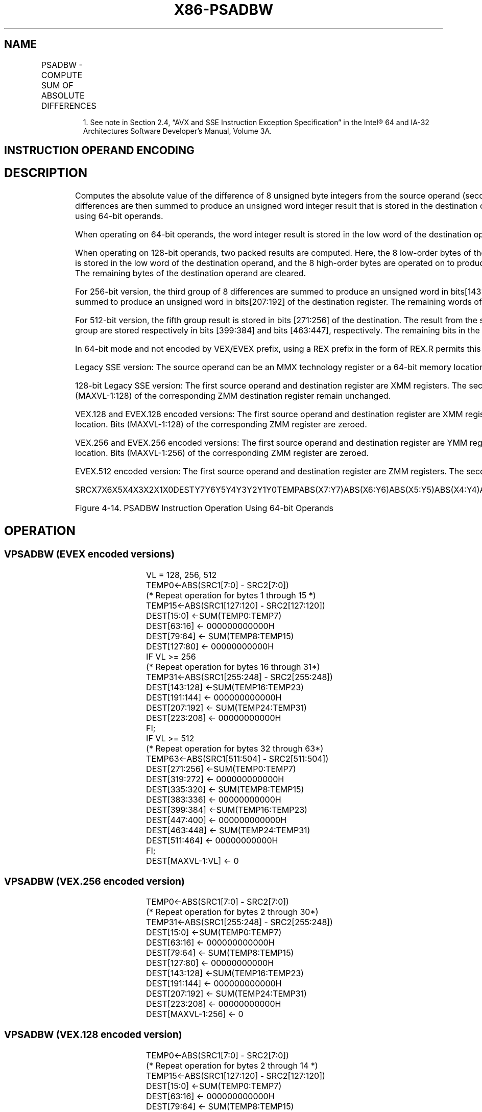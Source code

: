 .nh
.TH "X86-PSADBW" "7" "May 2019" "TTMO" "Intel x86-64 ISA Manual"
.SH NAME
PSADBW - COMPUTE SUM OF ABSOLUTE DIFFERENCES
.TS
allbox;
l l l l l 
l l l l l .
\fB\fCOpcode/Instruction\fR	\fB\fCOp/En\fR	\fB\fC64/32 bit Mode Support\fR	\fB\fCCPUID Feature Flag\fR	\fB\fCDescription\fR
NP 0F F6 /mm1, mm2/m64	A	V/V	SSE	T{
Computes the absolute differences of the packed unsigned byte integers from mm1; differences are then summed to produce an unsigned word integer result.
T}
66 0F F6 /xmm2/m128	A	V/V	SSE2	T{
Computes the absolute differences of the packed unsigned byte integers from xmm1; the 8 low differences and 8 high differences are then summed separately to produce two unsigned word integer results.
T}
T{
VEX.128.66.0F.WIG F6 /r VPSADBW xmm1, xmm2, xmm3/m128
T}
	B	V/V	AVX	T{
Computes the absolute differences of the packed unsigned byte integers from xmm2; the 8 low differences and 8 high differences are then summed separately to produce two unsigned word integer results.
T}
T{
VEX.256.66.0F.WIG F6 /r VPSADBW ymm1, ymm2, ymm3/m256
T}
	B	V/V	AVX2	T{
Computes the absolute differences of the packed unsigned byte integers from ymm2; then each consecutive 8 differences are summed separately to produce four unsigned word integer results.
T}
T{
EVEX.128.66.0F.WIG F6 /r VPSADBW xmm1, xmm2, xmm3/m128
T}
	C	V/V	AVX512VL AVX512BW	T{
Computes the absolute differences of the packed unsigned byte integers from xmm3 /m128 and xmm2; then each consecutive 8 differences are summed separately to produce four unsigned word integer results.
T}
T{
EVEX.256.66.0F.WIG F6 /r VPSADBW ymm1, ymm2, ymm3/m256
T}
	C	V/V	AVX512VL AVX512BW	T{
Computes the absolute differences of the packed unsigned byte integers from ymm3 /m256 and ymm2; then each consecutive 8 differences are summed separately to produce four unsigned word integer results.
T}
T{
EVEX.512.66.0F.WIG F6 /r VPSADBW zmm1, zmm2, zmm3/m512
T}
	C	V/V	AVX512BW	T{
Computes the absolute differences of the packed unsigned byte integers from zmm3 /m512 and zmm2; then each consecutive 8 differences are summed separately to produce four unsigned word integer results.
T}
.TE

.PP
.RS

.PP
1\&. See note in Section 2.4, “AVX and SSE Instruction Exception
Specification” in the Intel® 64 and IA\-32 Architectures Software
Developer’s Manual, Volume 3A.

.RE

.SH INSTRUCTION OPERAND ENCODING
.TS
allbox;
l l l l l l 
l l l l l l .
Op/En	Tuple Type	Operand 1	Operand 2	Operand 3	Operand 4
A	NA	ModRM:reg (r, w)	ModRM:r/m (r)	NA	NA
B	NA	ModRM:reg (w)	VEX.vvvv (r)	ModRM:r/m (r)	NA
C	Full Mem	ModRM:reg (w)	EVEX.vvvv	ModRM:r/m (r)	NA
.TE

.SH DESCRIPTION
.PP
Computes the absolute value of the difference of 8 unsigned byte
integers from the source operand (second operand) and from the
destination operand (first operand). These 8 differences are then summed
to produce an unsigned word integer result that is stored in the
destination operand. Figure 4\-14 shows the operation of the PSADBW
instruction when using 64\-bit operands.

.PP
When operating on 64\-bit operands, the word integer result is stored in
the low word of the destination operand, and the remaining bytes in the
destination operand are cleared to all 0s.

.PP
When operating on 128\-bit operands, two packed results are computed.
Here, the 8 low\-order bytes of the source and destination operands are
operated on to produce a word result that is stored in the low word of
the destination operand, and the 8 high\-order bytes are operated on to
produce a word result that is stored in bits 64 through 79 of the
destination operand. The remaining bytes of the destination operand are
cleared.

.PP
For 256\-bit version, the third group of 8 differences are summed to
produce an unsigned word in bits[143:128] of the destination register
and the fourth group of 8 differences are summed to produce an unsigned
word in bits[207:192] of the destination register. The remaining words
of the destination are set to 0.

.PP
For 512\-bit version, the fifth group result is stored in bits
[271:256] of the destination. The result from the sixth group is
stored in bits [335:320]\&. The results for the seventh and eighth group
are stored respectively in bits [399:384] and bits [463:447],
respectively. The remaining bits in the destination are set to 0.

.PP
In 64\-bit mode and not encoded by VEX/EVEX prefix, using a REX prefix in
the form of REX.R permits this instruction to access additional
registers (XMM8\-XMM15).

.PP
Legacy SSE version: The source operand can be an MMX technology register
or a 64\-bit memory location. The destination operand is an MMX
technology register.

.PP
128\-bit Legacy SSE version: The first source operand and destination
register are XMM registers. The second source operand is an XMM register
or a 128\-bit memory location. Bits (MAXVL\-1:128) of the corresponding
ZMM destination register remain unchanged.

.PP
VEX.128 and EVEX.128 encoded versions: The first source operand and
destination register are XMM registers. The second source operand is an
XMM register or a 128\-bit memory location. Bits (MAXVL\-1:128) of the
corresponding ZMM register are zeroed.

.PP
VEX.256 and EVEX.256 encoded versions: The first source operand and
destination register are YMM registers. The second source operand is an
YMM register or a 256\-bit memory location. Bits (MAXVL\-1:256) of the
corresponding ZMM register are zeroed.

.PP
EVEX.512 encoded version: The first source operand and destination
register are ZMM registers. The second source operand is a ZMM register
or a 512\-bit memory location.

.PP
SRCX7X6X5X4X3X2X1X0DESTY7Y6Y5Y4Y3Y2Y1Y0TEMPABS(X7:Y7)ABS(X6:Y6)ABS(X5:Y5)ABS(X4:Y4)ABS(X3:Y3)ABS(X2:Y2)ABS(X1:Y1)ABS(X0:Y0)DEST00H00H00H00H00H00HSUM(TEMP7...TEMP0)

.PP
Figure 4\-14. PSADBW Instruction Operation Using 64\-bit Operands

.SH OPERATION
.SS VPSADBW (EVEX encoded versions)
.PP
.RS

.nf
VL = 128, 256, 512
TEMP0←ABS(SRC1[7:0] \- SRC2[7:0])
(* Repeat operation for bytes 1 through 15 *)
TEMP15←ABS(SRC1[127:120] \- SRC2[127:120])
DEST[15:0] ←SUM(TEMP0:TEMP7)
DEST[63:16] ← 000000000000H
DEST[79:64] ← SUM(TEMP8:TEMP15)
DEST[127:80] ← 00000000000H
IF VL >= 256
    (* Repeat operation for bytes 16 through 31*)
    TEMP31←ABS(SRC1[255:248] \- SRC2[255:248])
    DEST[143:128] ←SUM(TEMP16:TEMP23)
    DEST[191:144] ← 000000000000H
    DEST[207:192] ← SUM(TEMP24:TEMP31)
    DEST[223:208] ← 00000000000H
FI;
IF VL >= 512
(* Repeat operation for bytes 32 through 63*)
    TEMP63←ABS(SRC1[511:504] \- SRC2[511:504])
    DEST[271:256] ←SUM(TEMP0:TEMP7)
    DEST[319:272] ← 000000000000H
    DEST[335:320] ← SUM(TEMP8:TEMP15)
    DEST[383:336] ← 00000000000H
    DEST[399:384] ←SUM(TEMP16:TEMP23)
    DEST[447:400] ← 000000000000H
    DEST[463:448] ← SUM(TEMP24:TEMP31)
    DEST[511:464] ← 00000000000H
FI;
DEST[MAXVL\-1:VL] ← 0

.fi
.RE

.SS VPSADBW (VEX.256 encoded version)
.PP
.RS

.nf
TEMP0←ABS(SRC1[7:0] \- SRC2[7:0])
(* Repeat operation for bytes 2 through 30*)
TEMP31←ABS(SRC1[255:248] \- SRC2[255:248])
DEST[15:0] ←SUM(TEMP0:TEMP7)
DEST[63:16] ← 000000000000H
DEST[79:64] ← SUM(TEMP8:TEMP15)
DEST[127:80] ← 00000000000H
DEST[143:128] ←SUM(TEMP16:TEMP23)
DEST[191:144] ← 000000000000H
DEST[207:192] ← SUM(TEMP24:TEMP31)
DEST[223:208] ← 00000000000H
DEST[MAXVL\-1:256] ← 0

.fi
.RE

.SS VPSADBW (VEX.128 encoded version)
.PP
.RS

.nf
TEMP0←ABS(SRC1[7:0] \- SRC2[7:0])
(* Repeat operation for bytes 2 through 14 *)
TEMP15←ABS(SRC1[127:120] \- SRC2[127:120])
DEST[15:0] ←SUM(TEMP0:TEMP7)
DEST[63:16] ← 000000000000H
DEST[79:64] ← SUM(TEMP8:TEMP15)
DEST[127:80] ← 00000000000H
DEST[MAXVL\-1:128] ← 0

.fi
.RE

.SS PSADBW (128\-bit Legacy SSE version)
.PP
.RS

.nf
TEMP0←ABS(DEST[7:0] \- SRC[7:0])
(* Repeat operation for bytes 2 through 14 *)
TEMP15←ABS(DEST[127:120] \- SRC[127:120])
DEST[15:0] ←SUM(TEMP0:TEMP7)
DEST[63:16] ← 000000000000H
DEST[79:64] ← SUM(TEMP8:TEMP15)
DEST[127:80] ← 00000000000
DEST[MAXVL\-1:128] (Unmodified)

.fi
.RE

.SS PSADBW (64\-bit operand)
.PP
.RS

.nf
TEMP0←ABS(DEST[7:0] \- SRC[7:0])
(* Repeat operation for bytes 2 through 6 *)
TEMP7←ABS(DEST[63:56] \- SRC[63:56])
DEST[15:0] ←SUM(TEMP0:TEMP7)
DEST[63:16] ← 000000000000H

.fi
.RE

.SS Intel C/C++ Compiler Intrinsic Equivalent
.PP
.RS

.nf
VPSADBW \_\_m512i \_mm512\_sad\_epu8( \_\_m512i a, \_\_m512i b)

PSADBW:\_\_m64 \_mm\_sad\_pu8(\_\_m64 a,\_\_m64 b)

(V)PSADBW:\_\_m128i \_mm\_sad\_epu8(\_\_m128i a, \_\_m128i b)

VPSADBW:\_\_m256i \_mm256\_sad\_epu8( \_\_m256i a, \_\_m256i b)

.fi
.RE

.SH FLAGS AFFECTED
.PP
None.

.SH SIMD FLOATING\-POINT EXCEPTIONS
.PP
None.

.SH OTHER EXCEPTIONS
.PP
Non\-EVEX\-encoded instruction, see Exceptions Type 4.

.PP
EVEX\-encoded instruction, see Exceptions Type E4NF.nb.

.SH SEE ALSO
.PP
x86\-manpages(7) for a list of other x86\-64 man pages.

.SH COLOPHON
.PP
This UNOFFICIAL, mechanically\-separated, non\-verified reference is
provided for convenience, but it may be incomplete or broken in
various obvious or non\-obvious ways. Refer to Intel® 64 and IA\-32
Architectures Software Developer’s Manual for anything serious.

.br
This page is generated by scripts; therefore may contain visual or semantical bugs. Please report them (or better, fix them) on https://github.com/ttmo-O/x86-manpages.

.br
MIT licensed by TTMO 2020 (Turkish Unofficial Chamber of Reverse Engineers - https://ttmo.re).

